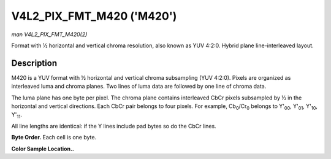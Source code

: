 .. -*- coding: utf-8; mode: rst -*-

.. _V4L2-PIX-FMT-M420:

**************************
V4L2_PIX_FMT_M420 ('M420')
**************************

*man V4L2_PIX_FMT_M420(2)*

Format with ½ horizontal and vertical chroma resolution, also known as
YUV 4:2:0. Hybrid plane line-interleaved layout.


Description
===========

M420 is a YUV format with ½ horizontal and vertical chroma subsampling
(YUV 4:2:0). Pixels are organized as interleaved luma and chroma planes.
Two lines of luma data are followed by one line of chroma data.

The luma plane has one byte per pixel. The chroma plane contains
interleaved CbCr pixels subsampled by ½ in the horizontal and vertical
directions. Each CbCr pair belongs to four pixels. For example,
Cb\ :sub:`0`/Cr\ :sub:`0` belongs to Y'\ :sub:`00`, Y'\ :sub:`01`,
Y'\ :sub:`10`, Y'\ :sub:`11`.

All line lengths are identical: if the Y lines include pad bytes so do
the CbCr lines.

**Byte Order.**
Each cell is one byte.



.. flat-table::
    :header-rows:  0
    :stub-columns: 0
    :widths:       2 1 1 1 1


    -  .. row 1

       -  start + 0:

       -  Y'\ :sub:`00`

       -  Y'\ :sub:`01`

       -  Y'\ :sub:`02`

       -  Y'\ :sub:`03`

    -  .. row 2

       -  start + 4:

       -  Y'\ :sub:`10`

       -  Y'\ :sub:`11`

       -  Y'\ :sub:`12`

       -  Y'\ :sub:`13`

    -  .. row 3

       -  start + 8:

       -  Cb\ :sub:`00`

       -  Cr\ :sub:`00`

       -  Cb\ :sub:`01`

       -  Cr\ :sub:`01`

    -  .. row 4

       -  start + 16:

       -  Y'\ :sub:`20`

       -  Y'\ :sub:`21`

       -  Y'\ :sub:`22`

       -  Y'\ :sub:`23`

    -  .. row 5

       -  start + 20:

       -  Y'\ :sub:`30`

       -  Y'\ :sub:`31`

       -  Y'\ :sub:`32`

       -  Y'\ :sub:`33`

    -  .. row 6

       -  start + 24:

       -  Cb\ :sub:`10`

       -  Cr\ :sub:`10`

       -  Cb\ :sub:`11`

       -  Cr\ :sub:`11`


**Color Sample Location..**



.. flat-table::
    :header-rows:  0
    :stub-columns: 0


    -  .. row 1

       -  
       -  0

       -  
       -  1

       -  
       -  2

       -  
       -  3

    -  .. row 2

       -  0

       -  Y

       -  
       -  Y

       -  
       -  Y

       -  
       -  Y

    -  .. row 3

       -  
       -  
       -  C

       -  
       -  
       -  
       -  C

       -  

    -  .. row 4

       -  1

       -  Y

       -  
       -  Y

       -  
       -  Y

       -  
       -  Y

    -  .. row 5

       -  

    -  .. row 6

       -  2

       -  Y

       -  
       -  Y

       -  
       -  Y

       -  
       -  Y

    -  .. row 7

       -  
       -  
       -  C

       -  
       -  
       -  
       -  C

       -  

    -  .. row 8

       -  3

       -  Y

       -  
       -  Y

       -  
       -  Y

       -  
       -  Y
